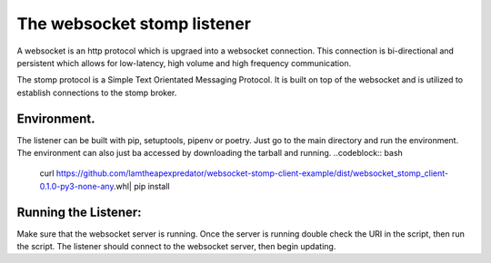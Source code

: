The websocket stomp listener
===========================
A websocket is an http protocol which is upgraed into a websocket connection. This connection is bi-directional and persistent which allows for low-latency, high volume and high frequency communication.

The stomp protocol is a Simple Text Orientated Messaging Protocol. It is built on top of the websocket and is utilized to establish connections to the stomp broker. 

Environment.
------------
The listener can be built with pip, setuptools, pipenv or poetry. Just go to the main directory and run the environment. The environment can also just ba accessed by downloading the tarball and running.
..codeblock:: bash
  curl https://github.com/Iamtheapexpredator/websocket-stomp-client-example/dist/websocket_stomp_client-0.1.0-py3-none-any.whl| pip install

Running the Listener:
-------------
Make sure that the websocket server is running. Once the server is running double check the URI in the script, then run the script. The listener should connect to the websocket server, then begin updating.

